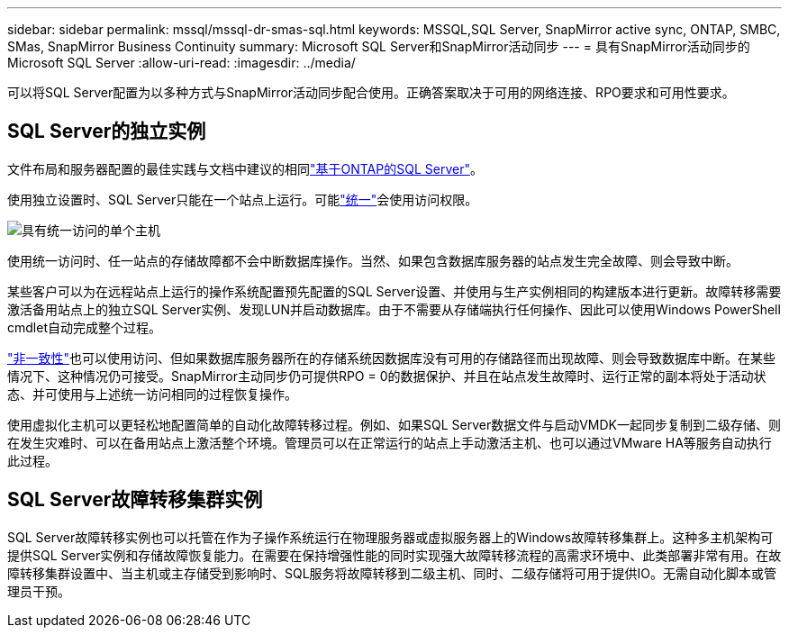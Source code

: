 ---
sidebar: sidebar 
permalink: mssql/mssql-dr-smas-sql.html 
keywords: MSSQL,SQL Server, SnapMirror active sync, ONTAP, SMBC, SMas, SnapMirror Business Continuity 
summary: Microsoft SQL Server和SnapMirror活动同步 
---
= 具有SnapMirror活动同步的Microsoft SQL Server
:allow-uri-read: 
:imagesdir: ../media/


[role="lead"]
可以将SQL Server配置为以多种方式与SnapMirror活动同步配合使用。正确答案取决于可用的网络连接、RPO要求和可用性要求。



== SQL Server的独立实例

文件布局和服务器配置的最佳实践与文档中建议的相同link:mssql-storage-considerations.html["基于ONTAP的SQL Server"]。

使用独立设置时、SQL Server只能在一个站点上运行。可能link:mssql-dr-smas-uniform.html["统一"]会使用访问权限。

image:smas-onehost.png["具有统一访问的单个主机"]

使用统一访问时、任一站点的存储故障都不会中断数据库操作。当然、如果包含数据库服务器的站点发生完全故障、则会导致中断。

某些客户可以为在远程站点上运行的操作系统配置预先配置的SQL Server设置、并使用与生产实例相同的构建版本进行更新。故障转移需要激活备用站点上的独立SQL Server实例、发现LUN并启动数据库。由于不需要从存储端执行任何操作、因此可以使用Windows PowerShell cmdlet自动完成整个过程。

link:mssql-dr-smas-nonuniform.html["非一致性"]也可以使用访问、但如果数据库服务器所在的存储系统因数据库没有可用的存储路径而出现故障、则会导致数据库中断。在某些情况下、这种情况仍可接受。SnapMirror主动同步仍可提供RPO = 0的数据保护、并且在站点发生故障时、运行正常的副本将处于活动状态、并可使用与上述统一访问相同的过程恢复操作。

使用虚拟化主机可以更轻松地配置简单的自动化故障转移过程。例如、如果SQL Server数据文件与启动VMDK一起同步复制到二级存储、则在发生灾难时、可以在备用站点上激活整个环境。管理员可以在正常运行的站点上手动激活主机、也可以通过VMware HA等服务自动执行此过程。



== SQL Server故障转移集群实例

SQL Server故障转移实例也可以托管在作为子操作系统运行在物理服务器或虚拟服务器上的Windows故障转移集群上。这种多主机架构可提供SQL Server实例和存储故障恢复能力。在需要在保持增强性能的同时实现强大故障转移流程的高需求环境中、此类部署非常有用。在故障转移集群设置中、当主机或主存储受到影响时、SQL服务将故障转移到二级主机、同时、二级存储将可用于提供IO。无需自动化脚本或管理员干预。
